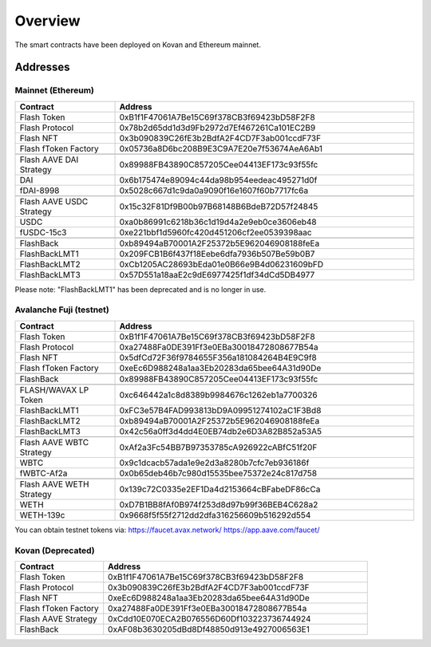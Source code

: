 Overview
===============

The smart contracts have been deployed on Kovan and Ethereum mainnet.

Addresses
-----------

Mainnet (Ethereum)
^^^^^

.. csv-table::
   :header: "Contract", "Address"
   :widths: 10, 30

   "Flash Token", "0xB1f1F47061A7Be15C69f378CB3f69423bD58F2F8"
   "Flash Protocol", "0x78b2d65dd1d3d9Fb2972d7Ef467261Ca101EC2B9"
   "Flash NFT", "0x3b090839C26fE3b2BdfA2F4CD7F3ab001ccdF73F"
   "Flash fToken Factory", "0x05736a8D6bc208B9E3C9A7E20e7f53674AeA6Ab1"

   "Flash AAVE DAI Strategy", "0x89988FB43890C857205Cee04413EF173c93f55fc"
   "DAI", "0x6b175474e89094c44da98b954eedeac495271d0f"
   "fDAI-8998", "0x5028c667d1c9da0a9090f16e1607f60b7717fc6a"

   "Flash AAVE USDC Strategy", "0x15c32F81Df9B00b97B68148B6BdeB72D57f24845"
   "USDC", "0xa0b86991c6218b36c1d19d4a2e9eb0ce3606eb48"
   "fUSDC-15c3", "0xe221bbf1d5960fc420d451206cf2ee0539398aac"

   "FlashBack", "0xb89494aB70001A2F25372b5E962046908188feEa"
   "FlashBackLMT1", "0x209FCB1B6f437f18Eebe6dfa7936b507Be59b0B7"
   "FlashBackLMT2", "0xCb1205AC28693bEda01e0B66e9B4d06231609bFD"
   "FlashBackLMT3", "0x57D551a18aaE2c9dE6977425f1df34dCd5DB4977"

Please note: "FlashBackLMT1" has been deprecated and is no longer in use.


Avalanche Fuji (testnet)
^^^^^

.. csv-table::
   :header: "Contract", "Address"
   :widths: 10, 30


   "Flash Token", "0xB1f1F47061A7Be15C69f378CB3f69423bD58F2F8"
   "Flash Protocol", "0xa27488Fa0DE391Ff3e0EBa30018472808677B54a"
   "Flash NFT", "0x5dfCd72F36f9784655F356a181084264B4E9C9f8"
   "Flash fToken Factory", "0xeEc6D988248a1aa3Eb20283da65bee64A31d90De"

   "FlashBack", "0x89988FB43890C857205Cee04413EF173c93f55fc"

   "FLASH/WAVAX LP Token", "0xc646442a1c8d8389b9984676c1262eb1a7700326"
   "FlashBackLMT1", "0xFC3e57B4FAD993813bD9A09951274102aC1F3Bd8"
   "FlashBackLMT2", "0xb89494aB70001A2F25372b5E962046908188feEa"
   "FlashBackLMT3", "0x42c56a0ff3d4dd4E0EB74db2e6D3A82B852a53A5"

   "Flash AAVE WBTC Strategy", "0xAf2a3Fc54BB7B97353785cA926922cABfC51f20F"
   "WBTC", "0x9c1dcacb57ada1e9e2d3a8280b7cfc7eb936186f"
   "fWBTC-Af2a", "0x0b65deb46b7c980d15535bee75372e24c817d758"

   "Flash AAVE WETH Strategy", "0x139c72C0335e2EF1Da4d2153664cBFabeDF86cCa"
   "WETH", "0xD7B1BB8fAf0B974f253d8d97b99f36BEB4C628a2"
   "WETH-139c", "0x9668f5f55f2712dd2dfa316256609b516292d554"

You can obtain testnet tokens via:
https://faucet.avax.network/
https://app.aave.com/faucet/




Kovan (Deprecated)
^^^^^

.. csv-table::
   :header: "Contract", "Address"
   :widths: 10, 30


   "Flash Token", "0xB1f1F47061A7Be15C69f378CB3f69423bD58F2F8"
   "Flash Protocol", "0x3b090839C26fE3b2BdfA2F4CD7F3ab001ccdF73F"
   "Flash NFT", "0xeEc6D988248a1aa3Eb20283da65bee64A31d90De"
   "Flash fToken Factory", "0xa27488Fa0DE391Ff3e0EBa30018472808677B54a"
   "Flash AAVE Strategy", "0xCdd10E070ECA2B076556D60Df103223736744924"
   "FlashBack", "0xAF08b3630205dBd8Df48850d913e4927006563E1"



